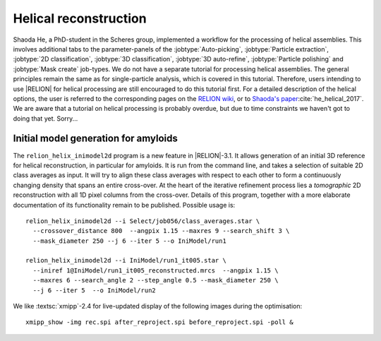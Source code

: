 Helical reconstruction
======================

Shaoda He, a PhD-student in the Scheres group, implemented a workflow for the processing of helical assemblies.
This involves additional tabs to the parameter-panels of the :jobtype:`Auto-picking`, :jobtype:`Particle extraction`, :jobtype:`2D classification`, :jobtype:`3D classification`, :jobtype:`3D auto-refine`, :jobtype:`Particle polishing` and :jobtype:`Mask create` job-types.
We do not have a separate tutorial for processing helical assemblies.
The general principles remain the same as for single-particle analysis, which is covered in this tutorial.
Therefore, users intending to use |RELION| for helical processing are still encouraged to do this tutorial first.
For a detailed description of the helical options, the user is referred to the corresponding pages on the `RELION wiki <http://www2.mrc-lmb.cam.ac.uk/relion/index.php/Helical_processing>`_, or to `Shaoda's paper <https://doi.org/10.1016/j.jsb.2017.02.003>`_:cite:`he_helical_2017`.
We are aware that a tutorial on helical processing is probably overdue, but due to time constraints we haven't got to doing that yet.
Sorry...


.. _sec_helix_inimodel2d:

Initial model generation for amyloids
-------------------------------------

The ``relion_helix_inimodel2d`` program is a new feature in |RELION|-3.1.
It allows generation of an initial 3D reference for helical reconstruction, in particular for amyloids.
It is run from the command line, and takes a selection of suitable 2D class averages as input.
It will try to align these class averages with respect to each other to form a continuously changing density that spans an entire cross-over.
At the heart of the iterative refinement process lies a `tomographic` 2D reconstruction with all 1D pixel columns from the cross-over.
Details of this program, together with a more elaborate documentation of its functionality remain to be published.
Possible usage is:

::

     relion_helix_inimodel2d --i Select/job056/class_averages.star \
       --crossover_distance 800  --angpix 1.15 --maxres 9 --search_shift 3 \
       --mask_diameter 250 --j 6 --iter 5 --o IniModel/run1

     relion_helix_inimodel2d --i IniModel/run1_it005.star \
       --iniref 1@IniModel/run1_it005_reconstructed.mrcs  --angpix 1.15 \
       --maxres 6 --search_angle 2 --step_angle 0.5 --mask_diameter 250 \
       --j 6 --iter 5  --o IniModel/run2


We like :textsc:`xmipp`-2.4 for live-updated display of the following images during the optimisation:

::

     xmipp_show -img rec.spi after_reproject.spi before_reproject.spi -poll &